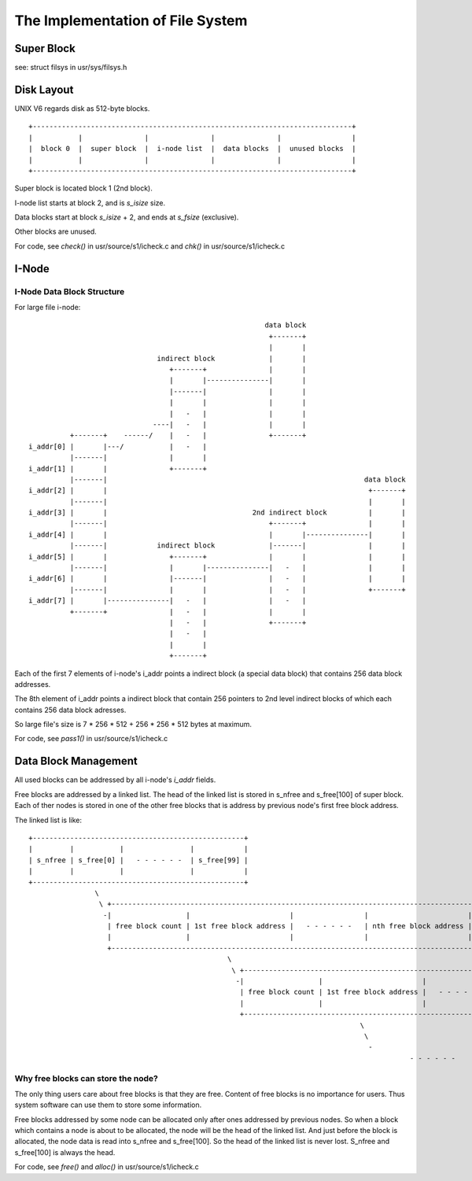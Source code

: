 =================================
The Implementation of File System
=================================


Super Block
===========

see: struct filsys in usr/sys/filsys.h

Disk Layout
===========

UNIX V6 regards disk as 512-byte blocks.

::

    +-----------------------------------------------------------------------------+
    |           |               |               |               |                 |
    |  block 0  |  super block  |  i-node list  |  data blocks  |  unused blocks  |
    |           |               |               |               |                 |
    +-----------------------------------------------------------------------------+

Super block is located block 1 (2nd block).

I-node list starts at block 2, and is *s_isize* size.

Data blocks start at block *s_isize* + 2, and ends at *s_fsize* (exclusive).

Other blocks are unused.

For code, see *check()* in usr/source/s1/icheck.c and *chk()* in usr/source/s1/icheck.c

I-Node
======

I-Node Data Block Structure
---------------------------

For large file i-node::
                                                                                                    
                                                               data block                        
                                                                +-------+                        
                                                                |       |                        
                                     indirect block             |       |                        
                                        +-------+               |       |                        
                                        |       |---------------|       |                        
                                        |-------|               |       |                        
                                        |       |               |       |                        
                                        |   -   |               |       |                        
                                    ----|   -   |               |       |                        
                +-------+    ------/    |   -   |               +-------+                        
      i_addr[0] |       |---/           |   -   |                                                
                |-------|               |       |                                                
      i_addr[1] |       |               +-------+                                                
                |-------|                                                              data block
      i_addr[2] |       |                                                               +-------+
                |-------|                                                               |       |
      i_addr[3] |       |                                   2nd indirect block          |       |
                |-------|                                       +-------+               |       |
      i_addr[4] |       |                                       |       |---------------|       |
                |-------|            indirect block             |-------|               |       |
      i_addr[5] |       |               +-------+               |       |               |       |
                |-------|               |       |---------------|   -   |               |       |
      i_addr[6] |       |               |-------|               |   -   |               |       |
                |-------|               |       |               |   -   |               +-------+
      i_addr[7] |       |---------------|   -   |               |   -   |                        
                +-------+               |   -   |               |       |                        
                                        |   -   |               +-------+                        
                                        |   -   |                                                
                                        |       |                                                
                                        +-------+                                                

Each of the first 7 elements of i-node's i_addr points a indirect block (a special data block) that contains 256 data block addresses.

The 8th element of i_addr points a indirect block that contain 256 pointers to 2nd level indirect blocks of which each contains 256  data block adresses.

So large file's size is 7 * 256 * 512 + 256 * 256 * 512 bytes at maximum.

For code, see *pass1()* in usr/source/s1/icheck.c

Data Block Management
=====================

All used blocks can be addressed by all i-node's *i_addr* fields.

Free blocks are addressed by a linked list. 
The head of the linked list is stored in s_nfree and s_free[100] of super block.
Each of ther nodes is stored in one of the other free blocks that is address by previous node's first free block address.

The linked list is like::

    +---------------------------------------------------+                                                                                               
    |         |           |                |            |                                                                                               
    | s_nfree | s_free[0] |   - - - - - -  | s_free[99] |                                                                                               
    |         |           |                |            |                                                                                               
    +---------------------------------------------------+                                                                                               
                    \                                                                                                                                   
                     \ +-----------------------------------------------------------------------------------------------+                                
                      -|                  |                        |                 |                        |        |                                
                       | free block count | 1st free block address |   - - - - - -   | nth free block address | unused |                                
                       |                  |                        |                 |                        |        |                                
                       +-----------------------------------------------------------------------------------------------+                                
                                                    \                                                                                                   
                                                     \ +-----------------------------------------------------------------------------------------------+
                                                      -|                  |                        |                 |                        |        |
                                                       | free block count | 1st free block address |   - - - - - -   | nth free block address | unused |
                                                       |                  |                        |                 |                        |        |
                                                       +-----------------------------------------------------------------------------------------------+
                                                                                    \                                                                   
                                                                                     \                                                                  
                                                                                      -                                                                 
                                                                                                - - - - - - 

Why free blocks can store the node?
-----------------------------------

The only thing users care about free blocks is that they are free.
Content of free blocks is no importance for users.
Thus system software can use them to store some information.

Free blocks addressed by some node can be allocated only after ones addressed by previous nodes.
So when a block which contains a node is about to be allocated, the node will be the head of the linked list.
And just before the block is allocated, the node data is read into s_nfree and s_free[100].
So the head of the linked list is never lost. S_nfree and s_free[100] is always the head.

                                         
For code, see *free()* and *alloc()* in usr/source/s1/icheck.c
